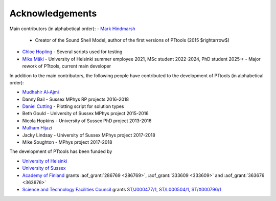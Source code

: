 Acknowledgements
================
Main contributors (in alphabetical order):
- `Mark Hindmarsh <https://orcid.org/0000-0002-9307-437X>`_
  - Creator of the Sound Shell Model, author of the first versions of PTtools (2015 $\rightarrow$)
- `Chloe Hopling <https://orcid.org/0000-0002-7955-4465>`_
  - Several scripts used for testing
- `Mika Mäki <https://orcid.org/0000-0001-8162-7101>`_
  - University of Helsinki summer employee 2021, MSc student 2022-2024, PhD student 2025->
  - Major rework of PTtools, current main developer

In addition to the main contributors,
the following people have contributed to the development of PTtools (in alphabetical order):

- `Mudhahir Al-Ajmi <https://orcid.org/0000-0001-9888-5318>`_
- Danny Bail
  - Sussex MPhys RP projects 2016-2018
- `Daniel Cutting <https://orcid.org/0000-0002-7395-7802>`_
  - Plotting script for solution types
- Beth Gould
  - University of Sussex MPhys project 2015-2016
- Nicola Hopkins
  - University of Sussex PhD project 2013-2016
- `Mulham Hijazi <https://orcid.org/0000-0002-1941-1518>`_
- Jacky Lindsay
  - University of Sussex MPhys project 2017-2018
- Mike Soughton
  - MPhys project 2017-2018

The development of PTtools has been funded by

- `University of Helsinki <https://www.helsinki.fi/>`_
- `University of Sussex <https://www.sussex.ac.uk/>`_
- `Academy of Finland <https://www.aka.fi/>`_
  grants
  :aof_grant:`286769 <286769>`,
  :aof_grant:`333609 <333609>`
  and
  :aof_grant:`363676 <363676>`
- `Science and Technology Facilities Council <https://www.ukri.org/councils/stfc/>`_
  grants
  `ST/J000477/1 <https://gtr.ukri.org/projects?ref=ST%2FJ000477%2F1>`_,
  `ST/L000504/1 <https://gtr.ukri.org/projects?ref=ST%2FL000504%2F1>`_,
  `ST/X000796/1 <https://gtr.ukri.org/projects?ref=ST%2FX000796%2F1>`_

..
  Attempting to use images stored on the Wikimedia servers results in an error:
  "Could not fetch remote image ... time data ... does not match format"

..
  .. image:: https://upload.wikimedia.org/wikipedia/en/8/84/University_of_Helsinki.svg
    :alt: University of Helsinki logo
    :width: 150

  .. image:: https://upload.wikimedia.org/wikipedia/commons/3/34/University_of_Sussex_Logo.svg
    :alt: University of Sussex logo
    :width: 150

  .. image:: https://aka.logodomain.com/files/documents/AKA_LOGOT/AKA_uudet_logot_2011/3L-LOGO_AKA_LA5_Suomen_Akatemia_3L/RGB/AKA_LA51_vaaka__3L_B3___RGB.jpg
    :alt: Academy of Finland logo
    :width: 150

  .. image:: https://upload.wikimedia.org/wikipedia/commons/2/28/UKRI_STF_Council-Logo_Horiz-RGB.png
    :alt: Science and Technology Facilities Council logo
    :width: 150
